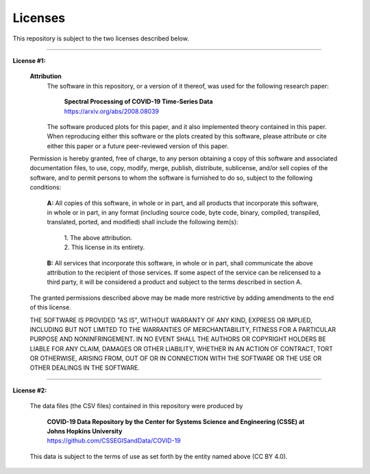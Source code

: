 ============
Licenses
============

This repository is subject to the two licenses described below.

-----------------------------

**License #1:**

    **Attribution**
        The software in this repository, or a version of it thereof, was used for the following research paper:

          | **Spectral Processing of COVID-19 Time-Series Data**
          | https://arxiv.org/abs/2008.08039

        The software produced plots for this paper, and it also implemented theory contained in this paper. When reproducing either this software or the plots created by this software, please attribute or cite either this paper or a future peer-reviewed version of this paper.

    Permission is hereby granted, free of charge, to any person obtaining a copy of this software and associated documentation files, to use, copy, modify, merge, publish, distribute, sublicense, and/or sell copies of the software, and to permit persons to whom the software is furnished to do so, subject to the following conditions:

        **A:** All copies of this software, in whole or in part, and all products that incorporate this software, in whole or in part, in any format (including source code, byte code, binary, compiled, transpiled, translated, ported, and modified) shall include the following item(s):

            | 1. The above attribution.
            | 2. This license in its entirety.

        **B:** All services that incorporate this software, in whole or in part, shall communicate the above attribution to the recipient of those services. If some aspect of the service can be relicensed to a third party, it will be considered a product and subject to the terms described in section A.

    The granted permissions described above may be made more restrictive by adding amendments to the end of this license.

    THE SOFTWARE IS PROVIDED "AS IS", WITHOUT WARRANTY OF ANY KIND, EXPRESS OR IMPLIED, INCLUDING BUT NOT LIMITED TO THE WARRANTIES OF MERCHANTABILITY, FITNESS FOR A PARTICULAR PURPOSE AND NONINFRINGEMENT. IN NO EVENT SHALL THE AUTHORS OR COPYRIGHT HOLDERS BE LIABLE FOR ANY CLAIM, DAMAGES OR OTHER LIABILITY, WHETHER IN AN ACTION OF CONTRACT, TORT OR OTHERWISE, ARISING FROM, OUT OF OR IN CONNECTION WITH THE SOFTWARE OR THE USE OR OTHER DEALINGS IN THE SOFTWARE.

-----------------------------

**License #2:**

    The data files (the CSV files) contained in this repository were produced by

        | **COVID-19 Data Repository by the Center for Systems Science and Engineering (CSSE) at Johns Hopkins University**
        | https://github.com/CSSEGISandData/COVID-19

    This data is subject to the terms of use as set forth by the entity named above (CC BY 4.0).
